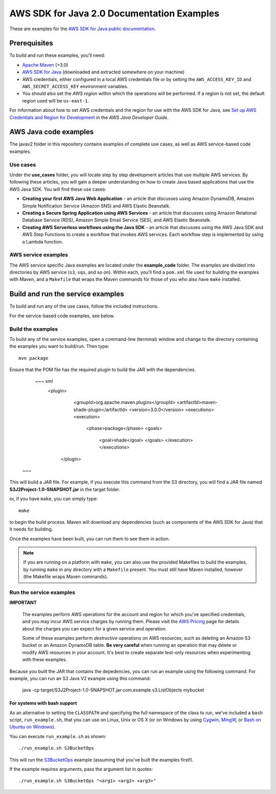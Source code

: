 .. Copyright Amazon.com, Inc. or its affiliates. All Rights Reserved.

   This work is licensed under a Creative Commons Attribution-NonCommercial-ShareAlike 4.0
   International License (the "License"). You may not use this file except in compliance with the
   License. A copy of the License is located at http://creativecommons.org/licenses/by-nc-sa/4.0/.

   This file is distributed on an "AS IS" BASIS, WITHOUT WARRANTIES OR CONDITIONS OF ANY KIND,
   either express or implied. See the License for the specific language governing permissions and
   limitations under the License.

###########################################
AWS SDK for Java 2.0 Documentation Examples
###########################################

These are examples for the `AWS SDK for Java public documentation <javasdk-docs_>`_.

Prerequisites
=============

To build and run these examples, you'll need:

* `Apache Maven <https://maven.apache.org/>`_ (>3.0)
* `AWS SDK for Java <https://aws.amazon.com/sdk-for-java/>`_ (downloaded and extracted somewhere on
  your machine)
* AWS credentials, either configured in a local AWS credentials file or by setting the
  ``AWS_ACCESS_KEY_ID`` and ``AWS_SECRET_ACCESS_KEY`` environment variables.
* You should also set the *AWS region* within which the operations will be performed. If a region is
  not set, the default region used will be ``us-east-1``.

For information about how to set AWS credentials and the region for use with the AWS SDK for Java,
see `Set up AWS Credentials and Region for Development
<http://docs.aws.amazon.com/sdk-for-java/v2/developer-guide/setup-credentials.html>`_ in the *AWS
Java Developer Guide*.

AWS Java code examples
======================

The javav2 folder in this repository contains examples of complete use cases, as well as AWS service-based code examples.

Use cases
---------

Under the **use_cases** folder, you will locate step by step development articles that use multiple AWS services. By following these articles, you will gain a deeper understanding on how to create Java based applications that use the AWS Java SDK. You will find these use cases:

+ **Creating your first AWS Java Web Application** - an article that discusses using Amazon DynamoDB, Amazon Simple Notification Service (Amazon SNS) and AWS Elastic Beanstalk.
+ **Creating a Secure Spring Application using AWS Services** - an article that discusses using Amazon Relational Database Service (RDS), Amazon Simple Email Service (SES), and AWS Elastic Beanstalk.
+ **Creating AWS Serverless workflows using the Java SDK** - an article that discusses using the AWS Java SDK and AWS Step Functions to create a workflow that invokes AWS services. Each workflow step is implemented by using a Lambda function.

AWS service examples
--------------------

The AWS service specific Java examples are located under the **example_code** folder. The examples are divided into directories by AWS service (``s3``, ``sqs``, and so on). Within
each, you'll find a ``pom.xml`` file used for building the examples with Maven, and a ``Makefile``
that wraps the Maven commands for those of you who also have ``make`` installed.





Build and run the service examples
==================================

To build and run any of the use cases, follow the included instructions.

For the service-based code examples, see below.

Build the examples
------------------

To build any of the service examples, open a command-line (terminal) window and change to the directory containing the examples
you want to build/run. Then type::

   mvn package

Ensure that the POM file has the required plugin to build the JAR with the dependencies. 

    ~~~ xml 
      <plugin>
        <groupId>org.apache.maven.plugins</groupId>
        <artifactId>maven-shade-plugin</artifactId>
        <version>3.0.0</version>
        <executions>
        <execution>
          <phase>package</phase>
          <goals>
            <goal>shade</goal>
            </goals>
            </execution>
            </executions>
       </plugin>
   ~~~    
          
This will build a JAR file. For example, if you execute this command from the S3 directory, you will find a JAR file named **S3J2Project-1.0-SNAPSHOT.jar** in the target folder.           

or, if you have ``make``, you can simply type::

   make

to begin the build process. Maven will download any dependencies (such as components of the AWS SDK
for Java) that it needs for building.

Once the examples have been built, you can run them to see them in action.

.. note:: If you are running on a platform with ``make``, you can also use the provided Makefiles to
   build the examples, by running ``make`` in any directory with a ``Makefile`` present. You must
   still have Maven installed, however (the Makefile wraps Maven commands).


Run the service examples
------------------------

**IMPORTANT**

   The examples perform AWS operations for the account and region for which you've specified
   credentials, and you may incur AWS service charges by running them. Please visit the `AWS Pricing
   <https://aws.amazon.com/pricing/>`_ page for details about the charges you can expect for a given
   service and operation.

   Some of these examples perform *destructive* operations on AWS resources, such as deleting an
   Amazon S3 bucket or an Amazon DynamoDB table. **Be very careful** when running an operation that
   may delete or modify AWS resources in your account. It's best to create separate test-only
   resources when experimenting with these examples.

Because you built the JAR that contains the depedencies, you can run an example using the following command. For example, you can run an S3 Java V2 example using this command:

          java -cp target/S3J2Project-1.0-SNAPSHOT.jar com.example.s3.ListObjects mybucket

For systems with bash support
~~~~~~~~~~~~~~~~~~~~~~~~~~~~~

As an alternative to setting the ``CLASSPATH`` and specifying the full namespace of the class to
run, we've included a ``bash`` script, ``run_example.sh``, that you can use on Linux, Unix or OS X
(or on Windows by using `Cygwin <https://www.cygwin.com/>`_, `MingW <http://www.mingw.org/>`_, or
`Bash on Ubuntu on Windows <https://msdn.microsoft.com/en-us/commandline/wsl/about>`_).

You can execute ``run_example.sh`` as shown::

    ./run_example.sh S3BucketOps

This will run the `S3BucketOps <example_code/s3/src/main/java/com/example/s3/S3BucketOps.java>`_
example (assuming that you've built the examples first!).

If the example requires arguments, pass the argument list in quotes::

  ./run_example.sh S3BucketOps "<arg1> <arg2> <arg3>"

.. _maven: https://maven.apache.org/
.. _javasdk: https://aws.amazon.com/sdk-for-java/
.. _javasdk-docs: http://docs.aws.amazon.com/sdk-for-java/v2/developer-guide/
